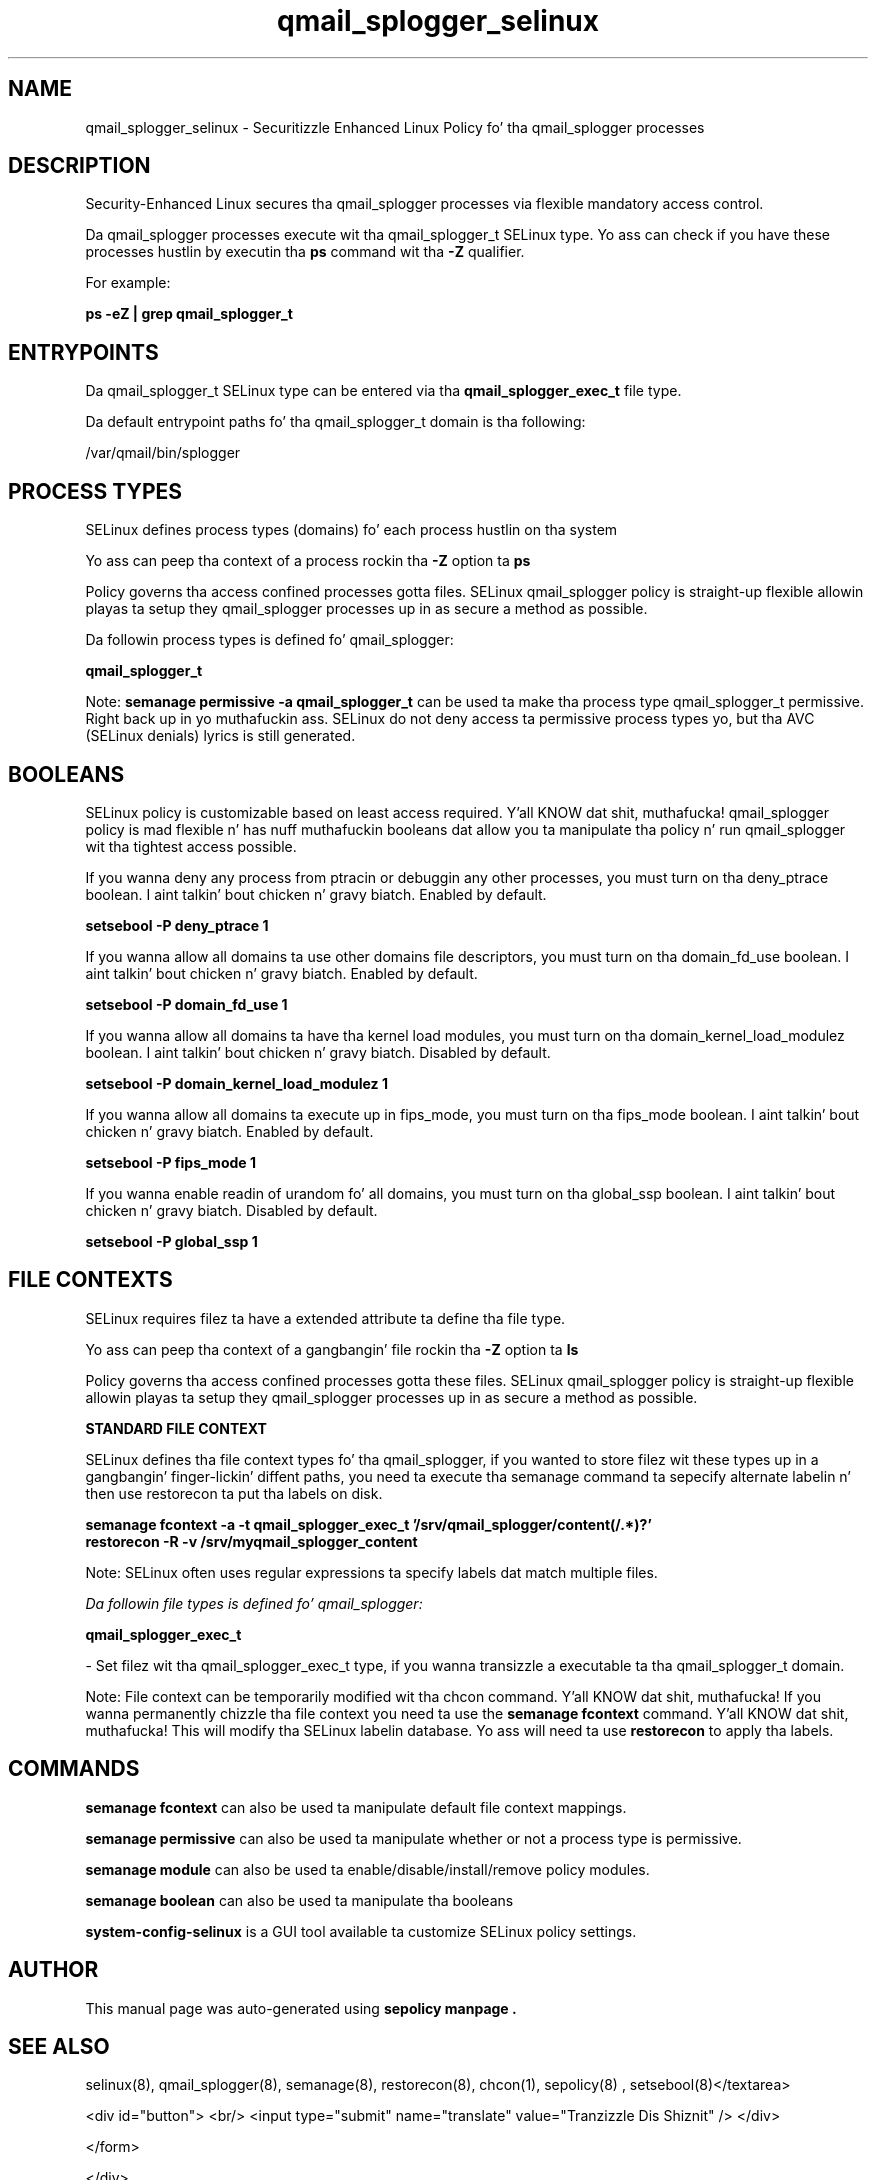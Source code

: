 .TH  "qmail_splogger_selinux"  "8"  "14-12-02" "qmail_splogger" "SELinux Policy qmail_splogger"
.SH "NAME"
qmail_splogger_selinux \- Securitizzle Enhanced Linux Policy fo' tha qmail_splogger processes
.SH "DESCRIPTION"

Security-Enhanced Linux secures tha qmail_splogger processes via flexible mandatory access control.

Da qmail_splogger processes execute wit tha qmail_splogger_t SELinux type. Yo ass can check if you have these processes hustlin by executin tha \fBps\fP command wit tha \fB\-Z\fP qualifier.

For example:

.B ps -eZ | grep qmail_splogger_t


.SH "ENTRYPOINTS"

Da qmail_splogger_t SELinux type can be entered via tha \fBqmail_splogger_exec_t\fP file type.

Da default entrypoint paths fo' tha qmail_splogger_t domain is tha following:

/var/qmail/bin/splogger
.SH PROCESS TYPES
SELinux defines process types (domains) fo' each process hustlin on tha system
.PP
Yo ass can peep tha context of a process rockin tha \fB\-Z\fP option ta \fBps\bP
.PP
Policy governs tha access confined processes gotta files.
SELinux qmail_splogger policy is straight-up flexible allowin playas ta setup they qmail_splogger processes up in as secure a method as possible.
.PP
Da followin process types is defined fo' qmail_splogger:

.EX
.B qmail_splogger_t
.EE
.PP
Note:
.B semanage permissive -a qmail_splogger_t
can be used ta make tha process type qmail_splogger_t permissive. Right back up in yo muthafuckin ass. SELinux do not deny access ta permissive process types yo, but tha AVC (SELinux denials) lyrics is still generated.

.SH BOOLEANS
SELinux policy is customizable based on least access required. Y'all KNOW dat shit, muthafucka!  qmail_splogger policy is mad flexible n' has nuff muthafuckin booleans dat allow you ta manipulate tha policy n' run qmail_splogger wit tha tightest access possible.


.PP
If you wanna deny any process from ptracin or debuggin any other processes, you must turn on tha deny_ptrace boolean. I aint talkin' bout chicken n' gravy biatch. Enabled by default.

.EX
.B setsebool -P deny_ptrace 1

.EE

.PP
If you wanna allow all domains ta use other domains file descriptors, you must turn on tha domain_fd_use boolean. I aint talkin' bout chicken n' gravy biatch. Enabled by default.

.EX
.B setsebool -P domain_fd_use 1

.EE

.PP
If you wanna allow all domains ta have tha kernel load modules, you must turn on tha domain_kernel_load_modulez boolean. I aint talkin' bout chicken n' gravy biatch. Disabled by default.

.EX
.B setsebool -P domain_kernel_load_modulez 1

.EE

.PP
If you wanna allow all domains ta execute up in fips_mode, you must turn on tha fips_mode boolean. I aint talkin' bout chicken n' gravy biatch. Enabled by default.

.EX
.B setsebool -P fips_mode 1

.EE

.PP
If you wanna enable readin of urandom fo' all domains, you must turn on tha global_ssp boolean. I aint talkin' bout chicken n' gravy biatch. Disabled by default.

.EX
.B setsebool -P global_ssp 1

.EE

.SH FILE CONTEXTS
SELinux requires filez ta have a extended attribute ta define tha file type.
.PP
Yo ass can peep tha context of a gangbangin' file rockin tha \fB\-Z\fP option ta \fBls\bP
.PP
Policy governs tha access confined processes gotta these files.
SELinux qmail_splogger policy is straight-up flexible allowin playas ta setup they qmail_splogger processes up in as secure a method as possible.
.PP

.PP
.B STANDARD FILE CONTEXT

SELinux defines tha file context types fo' tha qmail_splogger, if you wanted to
store filez wit these types up in a gangbangin' finger-lickin' diffent paths, you need ta execute tha semanage command ta sepecify alternate labelin n' then use restorecon ta put tha labels on disk.

.B semanage fcontext -a -t qmail_splogger_exec_t '/srv/qmail_splogger/content(/.*)?'
.br
.B restorecon -R -v /srv/myqmail_splogger_content

Note: SELinux often uses regular expressions ta specify labels dat match multiple files.

.I Da followin file types is defined fo' qmail_splogger:


.EX
.PP
.B qmail_splogger_exec_t
.EE

- Set filez wit tha qmail_splogger_exec_t type, if you wanna transizzle a executable ta tha qmail_splogger_t domain.


.PP
Note: File context can be temporarily modified wit tha chcon command. Y'all KNOW dat shit, muthafucka!  If you wanna permanently chizzle tha file context you need ta use the
.B semanage fcontext
command. Y'all KNOW dat shit, muthafucka!  This will modify tha SELinux labelin database.  Yo ass will need ta use
.B restorecon
to apply tha labels.

.SH "COMMANDS"
.B semanage fcontext
can also be used ta manipulate default file context mappings.
.PP
.B semanage permissive
can also be used ta manipulate whether or not a process type is permissive.
.PP
.B semanage module
can also be used ta enable/disable/install/remove policy modules.

.B semanage boolean
can also be used ta manipulate tha booleans

.PP
.B system-config-selinux
is a GUI tool available ta customize SELinux policy settings.

.SH AUTHOR
This manual page was auto-generated using
.B "sepolicy manpage".

.SH "SEE ALSO"
selinux(8), qmail_splogger(8), semanage(8), restorecon(8), chcon(1), sepolicy(8)
, setsebool(8)</textarea>

<div id="button">
<br/>
<input type="submit" name="translate" value="Tranzizzle Dis Shiznit" />
</div>

</form> 

</div>

<div id="space3"></div>
<div id="disclaimer"><h2>Use this to translate your words into gangsta</h2>
<h2>Click <a href="more.html">here</a> to learn more about Gizoogle</h2></div>

</body>
</html>
